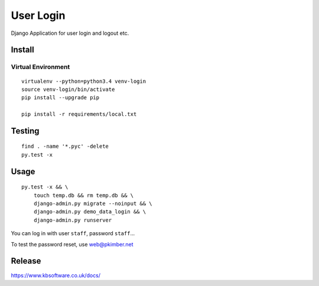User Login
**********

Django Application for user login and logout etc.

Install
=======

Virtual Environment
-------------------

::

  virtualenv --python=python3.4 venv-login
  source venv-login/bin/activate
  pip install --upgrade pip

  pip install -r requirements/local.txt

Testing
=======

::

  find . -name '*.pyc' -delete
  py.test -x

Usage
=====

::

  py.test -x && \
      touch temp.db && rm temp.db && \
      django-admin.py migrate --noinput && \
      django-admin.py demo_data_login && \
      django-admin.py runserver

You can log in with user ``staff``, password ``staff``...

To test the password reset, use web@pkimber.net

Release
=======

https://www.kbsoftware.co.uk/docs/
